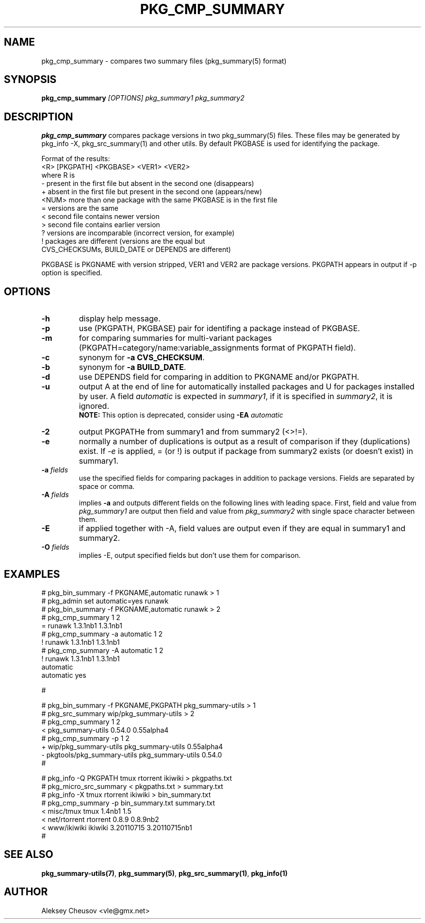.\"	$NetBSD: pkg_cmp_summary.1,v 1.23 2011/08/28 14:08:00 cheusov Exp $
.\"
.\" Copyright (c) 2008-2010 by Aleksey Cheusov (vle@gmx.net)
.\" Absolutely no warranty.
.\"
.\" ------------------------------------------------------------------
.de VB \" Verbatim Begin
.ft CW
.nf
.ne \\$1
..
.de VE \" Verbatim End
.ft R
.fi
..
.\" ------------------------------------------------------------------
.TH PKG_CMP_SUMMARY 1 "Feb 10, 2008" "" ""
.SH NAME
pkg_cmp_summary \- compares two summary files (pkg_summary(5) format)
.SH SYNOPSIS
.BI pkg_cmp_summary " [OPTIONS] pkg_summary1 pkg_summary2"
.SH DESCRIPTION
.B pkg_cmp_summary
compares package versions in two pkg_summary(5) files.
These files may be generated by pkg_info -X, pkg_src_summary(1)
and other utils.
By default PKGBASE is used for identifying the package.
.P
Format of the results:
.VB
  <R> [PKGPATH] <PKGBASE> <VER1> <VER2>
.VE
where R is
.VB
  -     present in the first file but absent in the second one (disappears)
  +     absent in the first file but present in the second one (appears/new)
  <NUM> more than one package with the same PKGBASE is in the first file
  =     versions are the same
  <     second file contains newer version
  >     second file contains earlier version
  ?     versions are incomparable (incorrect version, for example)
  !     packages are different (versions are the equal but
           CVS_CHECKSUMs, BUILD_DATE or DEPENDS are different)
.VE
.P
PKGBASE is PKGNAME with version stripped,
VER1 and VER2 are package versions.
PKGPATH appears in output if -p option is specified.
.SH OPTIONS
.TP
.B "-h"
display help message.
.TP
.B "-p"
use (PKGPATH, PKGBASE) pair for identifing a package instead of PKGBASE.
.TP
.B "-m"
for comparing summaries for multi-variant packages
(PKGPATH=category/name:variable_assignments format of PKGPATH field).
.TP
.B "-c"
synonym for
.BR "-a CVS_CHECKSUM" .
.TP
.B "-b"
synonym for
.BR "-a BUILD_DATE" .
.TP
.B "-d"
use DEPENDS field for comparing in addition to PKGNAME and/or PKGPATH.
.TP
.B "-u"
output A at the end of line for automatically
installed packages and U for packages installed by user.
A field
.I automatic
is expected in
.IR summary1 ,
if it is specified in
.IR summary2 ,
it is ignored.
.br
.B NOTE:
This option is deprecated, consider using
.BI "-EA " automatic
.TP
.B "-2"
output PKGPATHe from summary1 and from summary2 (<>!=).
.TP
.B "-e"
normally a number of duplications is output as a result of
comparison if they (duplications) exist.  If
.I "-e"
is
applied, = (or !) is output if package from summary2
exists (or doesn't exist) in summary1.
.TP
.BI "-a " fields
use the specified fields for comparing packages
in addition to package versions. Fields are separated
by space or comma.
.TP
.BI "-A " fields
implies
.B -a
and outputs different fields on the following lines with leading space.
First, field and value from
.I pkg_summary1
are output then field and value from
.IR pkg_summary2
with single space character between them.
.TP
.BI "-E"
if applied together with -A, field values are output even
if they are equal in summary1 and summary2.
.TP
.BI "-O " fields
implies -E, output specified fields but don't use them for comparison.
.SH EXAMPLES
.VB
   # pkg_bin_summary -f PKGNAME,automatic runawk > 1
   # pkg_admin set automatic=yes runawk
   # pkg_bin_summary -f PKGNAME,automatic runawk > 2 
   # pkg_cmp_summary 1 2         
   = runawk 1.3.1nb1 1.3.1nb1
   # pkg_cmp_summary -a automatic 1 2
   ! runawk 1.3.1nb1 1.3.1nb1
   # pkg_cmp_summary -A automatic 1 2 
   ! runawk 1.3.1nb1 1.3.1nb1
    automatic 
    automatic yes

   #


   # pkg_bin_summary -f PKGNAME,PKGPATH pkg_summary-utils > 1
   # pkg_src_summary wip/pkg_summary-utils > 2
   # pkg_cmp_summary 1 2
   < pkg_summary-utils 0.54.0 0.55alpha4
   # pkg_cmp_summary -p 1 2
   + wip/pkg_summary-utils pkg_summary-utils 0.55alpha4
   - pkgtools/pkg_summary-utils pkg_summary-utils 0.54.0
   #


   # pkg_info -Q PKGPATH tmux rtorrent ikiwiki > pkgpaths.txt
   # pkg_micro_src_summary < pkgpaths.txt > summary.txt
   # pkg_info -X tmux rtorrent ikiwiki > bin_summary.txt
   # pkg_cmp_summary -p bin_summary.txt summary.txt
   < misc/tmux tmux 1.4nb1 1.5
   < net/rtorrent rtorrent 0.8.9 0.8.9nb2
   < www/ikiwiki ikiwiki 3.20110715 3.20110715nb1
   # 

.VE
.SH SEE ALSO
.BR pkg_summary-utils(7) ,
.BR pkg_summary(5) ,
.BR pkg_src_summary(1) ,
.BR pkg_info(1)
.SH AUTHOR
Aleksey Cheusov <vle@gmx.net>
